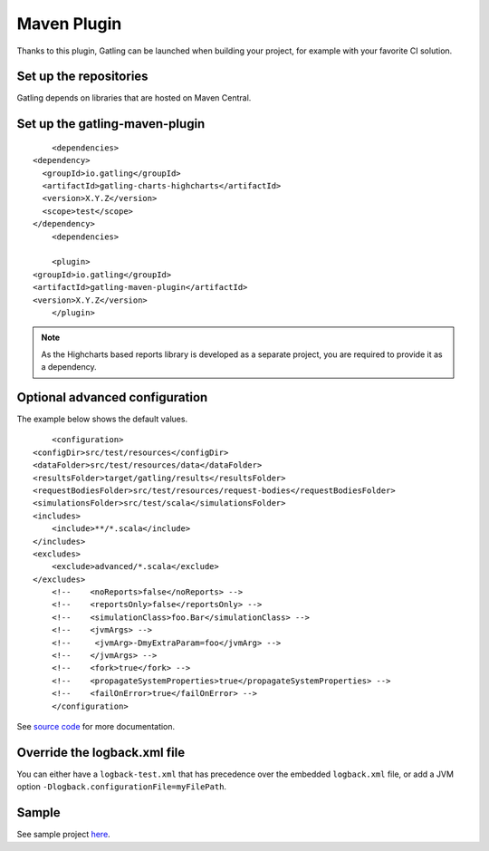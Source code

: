 ############
Maven Plugin
############

.. highlight:: xml

Thanks to this plugin, Gatling can be launched when building your project, for example with your favorite CI solution.

Set up the repositories
=======================

Gatling depends on libraries that are hosted on Maven Central.

Set up the gatling-maven-plugin
===============================

::

	<dependencies>
    <dependency>
      <groupId>io.gatling</groupId>
      <artifactId>gatling-charts-highcharts</artifactId>
      <version>X.Y.Z</version>
      <scope>test</scope>
    </dependency>
	<dependencies>

	<plugin>
    <groupId>io.gatling</groupId>
    <artifactId>gatling-maven-plugin</artifactId>
    <version>X.Y.Z</version>
	</plugin>

.. note:: As the Highcharts based reports library is developed as a separate project, you are required to provide it as a dependency.

.. _maven-advanced-configuration:

Optional advanced configuration
===============================

The example below shows the default values.

::

	<configuration>
    <configDir>src/test/resources</configDir>
    <dataFolder>src/test/resources/data</dataFolder>
    <resultsFolder>target/gatling/results</resultsFolder>
    <requestBodiesFolder>src/test/resources/request-bodies</requestBodiesFolder>
    <simulationsFolder>src/test/scala</simulationsFolder>
    <includes>
        <include>**/*.scala</include>
    </includes>
    <excludes>
        <exclude>advanced/*.scala</exclude>
    </excludes>
	<!--    <noReports>false</noReports> -->
	<!-- 	<reportsOnly>false</reportsOnly> -->
	<!-- 	<simulationClass>foo.Bar</simulationClass> -->
	<!-- 	<jvmArgs> -->
	<!--     <jvmArg>-DmyExtraParam=foo</jvmArg> -->
	<!-- 	</jvmArgs> -->
	<!--    <fork>true</fork> -->
	<!--    <propagateSystemProperties>true</propagateSystemProperties> -->
	<!-- 	<failOnError>true</failOnError> -->
	</configuration>

See `source code <https://github.com/excilys/gatling-maven-plugin/blob/master/src/main/java/io/gatling/mojo/GatlingMojo.java>`_ for more documentation. 

Override the logback.xml file
=============================

You can either have a ``logback-test.xml`` that has precedence over the embedded ``logback.xml`` file, or add a JVM option ``-Dlogback.configurationFile=myFilePath``.

Sample
======

See sample project `here <https://github.com/excilys/gatling-maven-plugin-demo>`_.